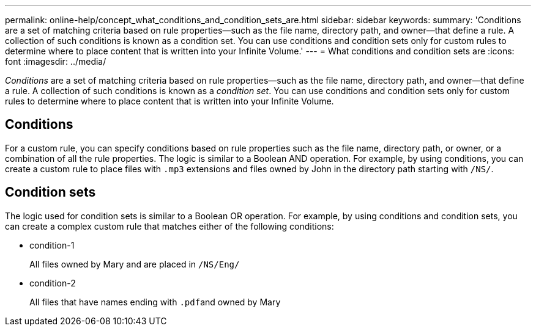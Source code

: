 ---
permalink: online-help/concept_what_conditions_and_condition_sets_are.html
sidebar: sidebar
keywords: 
summary: 'Conditions are a set of matching criteria based on rule properties—such as the file name, directory path, and owner—that define a rule. A collection of such conditions is known as a condition set. You can use conditions and condition sets only for custom rules to determine where to place content that is written into your Infinite Volume.'
---
= What conditions and condition sets are
:icons: font
:imagesdir: ../media/

[.lead]
_Conditions_ are a set of matching criteria based on rule properties--such as the file name, directory path, and owner--that define a rule. A collection of such conditions is known as a _condition set_. You can use conditions and condition sets only for custom rules to determine where to place content that is written into your Infinite Volume.

== Conditions

For a custom rule, you can specify conditions based on rule properties such as the file name, directory path, or owner, or a combination of all the rule properties. The logic is similar to a Boolean AND operation. For example, by using conditions, you can create a custom rule to place files with `.mp3` extensions and files owned by John in the directory path starting with `/NS/`.

== Condition sets

The logic used for condition sets is similar to a Boolean OR operation. For example, by using conditions and condition sets, you can create a complex custom rule that matches either of the following conditions:

* condition-1
+
All files owned by Mary and are placed in `/NS/Eng/`

* condition-2
+
All files that have names ending with ``.pdf``and owned by Mary
